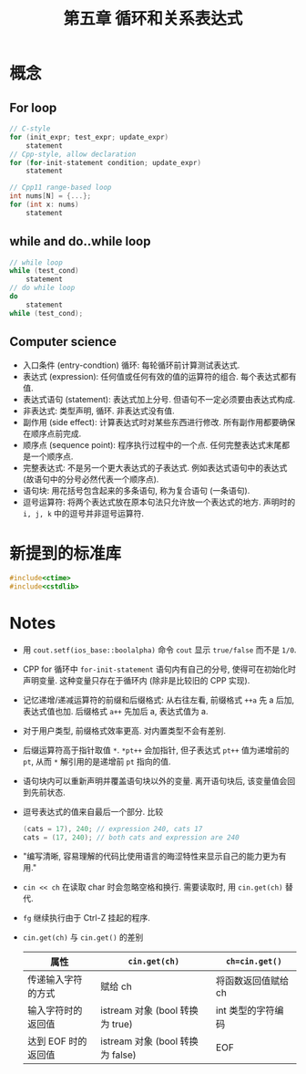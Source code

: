 #+title: 第五章 循环和关系表达式
#+created: [2022-03-05 Sat 14:54]

* 概念

** For loop

#+begin_src cpp
// C-style
for (init_expr; test_expr; update_expr)
    statement
// Cpp-style, allow declaration
for (for-init-statement condition; update_expr)
    statement

// Cpp11 range-based loop
int nums[N] = {...};
for (int x: nums)
    statement
#+end_src

** while and do..while loop

#+begin_src cpp
// while loop
while (test_cond)
    statement
// do while loop
do
    statement
while (test_cond);
#+end_src

** Computer science

- 入口条件 (entry-condtion) 循环: 每轮循环前计算测试表达式.
- 表达式 (expression): 任何值或任何有效的值的运算符的组合. 每个表达式都有值.
- 表达式语句 (statement): 表达式加上分号. 但语句不一定必须要由表达式构成.
- 非表达式: 类型声明, 循环. 非表达式没有值.
- 副作用 (side effect): 计算表达式时对某些东西进行修改. 所有副作用都要确保在顺序点前完成.
- 顺序点 (sequence point): 程序执行过程中的一个点. 任何完整表达式末尾都是一个顺序点.
- 完整表达式: 不是另一个更大表达式的子表达式. 例如表达式语句中的表达式 (故语句中的分号必然代表一个顺序点).
- 语句块: 用花括号包含起来的多条语句, 称为复合语句 (一条语句).
- 逗号运算符: 将两个表达式放在原本句法只允许放一个表达式的地方. 声明时的 ~i, j, k~ 中的逗号并非逗号运算符.

* 新提到的标准库

#+begin_src cpp
#include<ctime>
#include<cstdlib>
#+end_src

* Notes

- 用 ~cout.setf(ios_base::boolalpha)~ 命令 ~cout~ 显示 ~true/false~ 而不是 ~1/0~.
- CPP for 循环中 ~for-init-statement~ 语句内有自己的分号, 使得可在初始化时声明变量.
  这种变量只存在于循环内 (除非是比较旧的 CPP 实现).
- 记忆递增/递减运算符的前缀和后缀格式:
  从右往左看, 前缀格式 ~++a~ 先 a 后加, 表达式值也加.
  后缀格式 ~a++~ 先加后 a, 表达式值为 a.
- 对于用户类型, 前缀格式效率更高. 对内置类型不会有差别.
- 后缀运算符高于指针取值 ~*~. ~*pt++~ 会加指针, 但子表达式 ~pt++~ 值为递增前的 ~pt~, 从而
  ~*~ 解引用的是递增前 ~pt~ 指向的值.
- 语句块内可以重新声明并覆盖语句块以外的变量. 离开语句块后, 该变量值会回到先前状态.
- 逗号表达式的值来自最后一个部分. 比较
  #+begin_src cpp
  (cats = 17), 240; // expression 240, cats 17
  cats = (17, 240); // both cats and expression are 240
  #+end_src
- "编写清晰, 容易理解的代码比使用语言的晦涩特性来显示自己的能力更为有用."
- ~cin << ch~ 在读取 char 时会忽略空格和换行. 需要读取时, 用 ~cin.get(ch)~ 替代.
- =fg= 继续执行由于 Ctrl-Z 挂起的程序.
- ~cin.get(ch)~ 与 ~cin.get()~ 的差别

  | 属性                | ~cin.get(ch)~                    | ~ch=cin.get()~      |
  |---------------------+----------------------------------+---------------------|
  | 传递输入字符的方式  | 赋给 ch                          | 将函数返回值赋给 ch |
  | 输入字符时的返回值  | istream 对象 (bool 转换为 true)  | int 类型的字符编码  |
  | 达到 EOF 时的返回值 | istream 对象 (bool 转换为 false) | EOF                 |
